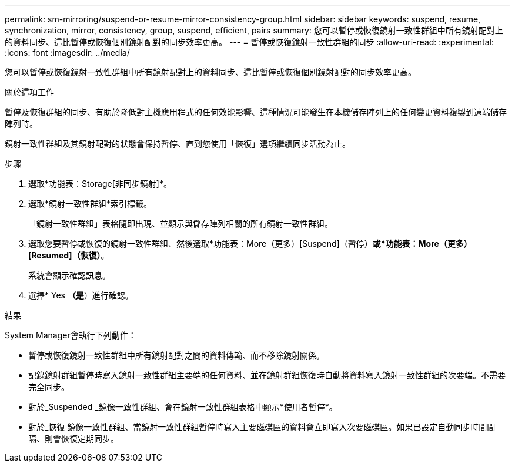 ---
permalink: sm-mirroring/suspend-or-resume-mirror-consistency-group.html 
sidebar: sidebar 
keywords: suspend, resume, synchronization, mirror, consistency, group, suspend, efficient, pairs 
summary: 您可以暫停或恢復鏡射一致性群組中所有鏡射配對上的資料同步、這比暫停或恢復個別鏡射配對的同步效率更高。 
---
= 暫停或恢復鏡射一致性群組的同步
:allow-uri-read: 
:experimental: 
:icons: font
:imagesdir: ../media/


[role="lead"]
您可以暫停或恢復鏡射一致性群組中所有鏡射配對上的資料同步、這比暫停或恢復個別鏡射配對的同步效率更高。

.關於這項工作
暫停及恢復群組的同步、有助於降低對主機應用程式的任何效能影響、這種情況可能發生在本機儲存陣列上的任何變更資料複製到遠端儲存陣列時。

鏡射一致性群組及其鏡射配對的狀態會保持暫停、直到您使用「恢復」選項繼續同步活動為止。

.步驟
. 選取*功能表：Storage[非同步鏡射]*。
. 選取*鏡射一致性群組*索引標籤。
+
「鏡射一致性群組」表格隨即出現、並顯示與儲存陣列相關的所有鏡射一致性群組。

. 選取您要暫停或恢復的鏡射一致性群組、然後選取*功能表：More（更多）[Suspend]（暫停）*或*功能表：More（更多）[Resumed]（恢復）*。
+
系統會顯示確認訊息。

. 選擇* Yes *（是*）進行確認。


.結果
System Manager會執行下列動作：

* 暫停或恢復鏡射一致性群組中所有鏡射配對之間的資料傳輸、而不移除鏡射關係。
* 記錄鏡射群組暫停時寫入鏡射一致性群組主要端的任何資料、並在鏡射群組恢復時自動將資料寫入鏡射一致性群組的次要端。不需要完全同步。
* 對於_Suspended _鏡像一致性群組、會在鏡射一致性群組表格中顯示*使用者暫停*。
* 對於_恢復 鏡像一致性群組、當鏡射一致性群組暫停時寫入主要磁碟區的資料會立即寫入次要磁碟區。如果已設定自動同步時間間隔、則會恢復定期同步。

